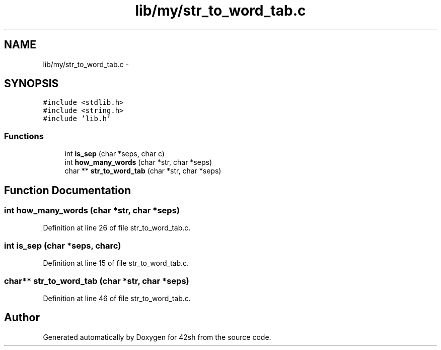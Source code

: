 .TH "lib/my/str_to_word_tab.c" 3 "Sun May 24 2015" "Version 3.0" "42sh" \" -*- nroff -*-
.ad l
.nh
.SH NAME
lib/my/str_to_word_tab.c \- 
.SH SYNOPSIS
.br
.PP
\fC#include <stdlib\&.h>\fP
.br
\fC#include <string\&.h>\fP
.br
\fC#include 'lib\&.h'\fP
.br

.SS "Functions"

.in +1c
.ti -1c
.RI "int \fBis_sep\fP (char *seps, char c)"
.br
.ti -1c
.RI "int \fBhow_many_words\fP (char *str, char *seps)"
.br
.ti -1c
.RI "char ** \fBstr_to_word_tab\fP (char *str, char *seps)"
.br
.in -1c
.SH "Function Documentation"
.PP 
.SS "int how_many_words (char *str, char *seps)"

.PP
Definition at line 26 of file str_to_word_tab\&.c\&.
.SS "int is_sep (char *seps, charc)"

.PP
Definition at line 15 of file str_to_word_tab\&.c\&.
.SS "char** str_to_word_tab (char *str, char *seps)"

.PP
Definition at line 46 of file str_to_word_tab\&.c\&.
.SH "Author"
.PP 
Generated automatically by Doxygen for 42sh from the source code\&.

